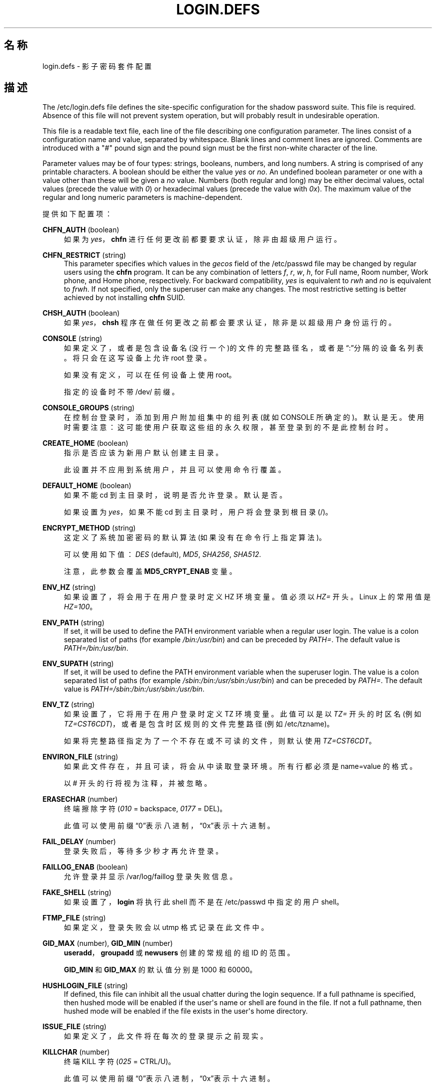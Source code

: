 '\" t
.\"     Title: login.defs
.\"    Author: Julianne Frances Haugh
.\" Generator: DocBook XSL Stylesheets v1.76.1 <http://docbook.sf.net/>
.\"      Date: 2012-05-25
.\"    Manual: 文件格式和转化
.\"    Source: shadow-utils 4.1.5.1
.\"  Language: Chinese Simplified
.\"
.TH "LOGIN\&.DEFS" "5" "2012-05-25" "shadow\-utils 4\&.1\&.5\&.1" "文件格式和转化"
.\" -----------------------------------------------------------------
.\" * Define some portability stuff
.\" -----------------------------------------------------------------
.\" ~~~~~~~~~~~~~~~~~~~~~~~~~~~~~~~~~~~~~~~~~~~~~~~~~~~~~~~~~~~~~~~~~
.\" http://bugs.debian.org/507673
.\" http://lists.gnu.org/archive/html/groff/2009-02/msg00013.html
.\" ~~~~~~~~~~~~~~~~~~~~~~~~~~~~~~~~~~~~~~~~~~~~~~~~~~~~~~~~~~~~~~~~~
.ie \n(.g .ds Aq \(aq
.el       .ds Aq '
.\" -----------------------------------------------------------------
.\" * set default formatting
.\" -----------------------------------------------------------------
.\" disable hyphenation
.nh
.\" disable justification (adjust text to left margin only)
.ad l
.\" -----------------------------------------------------------------
.\" * MAIN CONTENT STARTS HERE *
.\" -----------------------------------------------------------------
.SH "名称"
login.defs \- 影子密码套件配置
.SH "描述"
.PP
The
/etc/login\&.defs
file defines the site\-specific configuration for the shadow password suite\&. This file is required\&. Absence of this file will not prevent system operation, but will probably result in undesirable operation\&.
.PP
This file is a readable text file, each line of the file describing one configuration parameter\&. The lines consist of a configuration name and value, separated by whitespace\&. Blank lines and comment lines are ignored\&. Comments are introduced with a "#" pound sign and the pound sign must be the first non\-white character of the line\&.
.PP
Parameter values may be of four types: strings, booleans, numbers, and long numbers\&. A string is comprised of any printable characters\&. A boolean should be either the value
\fIyes\fR
or
\fIno\fR\&. An undefined boolean parameter or one with a value other than these will be given a
\fIno\fR
value\&. Numbers (both regular and long) may be either decimal values, octal values (precede the value with
\fI0\fR) or hexadecimal values (precede the value with
\fI0x\fR)\&. The maximum value of the regular and long numeric parameters is machine\-dependent\&.
.PP
提供如下配置项：
.PP
\fBCHFN_AUTH\fR (boolean)
.RS 4
如果为
\fIyes\fR，\fBchfn\fR
进行任何更改前都要要求认证，除非由超级用户运行。
.RE
.PP
\fBCHFN_RESTRICT\fR (string)
.RS 4
This parameter specifies which values in the
\fIgecos\fR
field of the
/etc/passwd
file may be changed by regular users using the
\fBchfn\fR
program\&. It can be any combination of letters
\fIf\fR,
\fIr\fR,
\fIw\fR,
\fIh\fR, for Full name, Room number, Work phone, and Home phone, respectively\&. For backward compatibility,
\fIyes\fR
is equivalent to
\fIrwh\fR
and
\fIno\fR
is equivalent to
\fIfrwh\fR\&. If not specified, only the superuser can make any changes\&. The most restrictive setting is better achieved by not installing
\fBchfn\fR
SUID\&.
.RE
.PP
\fBCHSH_AUTH\fR (boolean)
.RS 4
如果
\fIyes\fR，\fBchsh\fR
程序在做任何更改之前都会要求认证，除非是以超级用户身份运行的。
.RE
.PP
\fBCONSOLE\fR (string)
.RS 4
如果定义了，或者是包含设备名(没行一个)的文件的完整路径名，或者是\(lq:\(rq分隔的设备名列表。将只会在这写设备上允许 root 登录。
.sp
如果没有定义，可以在任何设备上使用 root。
.sp
指定的设备时不带 /dev/ 前缀。
.RE
.PP
\fBCONSOLE_GROUPS\fR (string)
.RS 4
在控制台登录时，添加到用户附加组集中的组列表(就如 CONSOLE 所确定的)。默认是无。
使用时需要注意：这可能使用户获取这些组的永久权限，甚至登录到的不是此控制台时。
.RE
.PP
\fBCREATE_HOME\fR (boolean)
.RS 4
指示是否应该为新用户默认创建主目录。
.sp
此设置并不应用到系统用户，并且可以使用命令行覆盖。
.RE
.PP
\fBDEFAULT_HOME\fR (boolean)
.RS 4
如果不能 cd 到主目录时，说明是否允许登录。默认是否。
.sp
如果设置为
\fIyes\fR，如果不能 cd 到主目录时，用户将会登录到根目录(/)。
.RE
.PP
\fBENCRYPT_METHOD\fR (string)
.RS 4
这定义了系统加密密码的默认算法(如果没有在命令行上指定算法)。
.sp
可以使用如下值：\fIDES\fR
(default),
\fIMD5\fR, \fISHA256\fR, \fISHA512\fR\&.
.sp
注意，此参数会覆盖
\fBMD5_CRYPT_ENAB\fR
变量。
.RE
.PP
\fBENV_HZ\fR (string)
.RS 4
如果设置了，将会用于在用户登录时定义 HZ 环境变量。值必须以
\fIHZ=\fR
开头。Linux 上的常用值是
\fIHZ=100\fR。
.RE
.PP
\fBENV_PATH\fR (string)
.RS 4
If set, it will be used to define the PATH environment variable when a regular user login\&. The value is a colon separated list of paths (for example
\fI/bin:/usr/bin\fR) and can be preceded by
\fIPATH=\fR\&. The default value is
\fIPATH=/bin:/usr/bin\fR\&.
.RE
.PP
\fBENV_SUPATH\fR (string)
.RS 4
If set, it will be used to define the PATH environment variable when the superuser login\&. The value is a colon separated list of paths (for example
\fI/sbin:/bin:/usr/sbin:/usr/bin\fR) and can be preceded by
\fIPATH=\fR\&. The default value is
\fIPATH=/sbin:/bin:/usr/sbin:/usr/bin\fR\&.
.RE
.PP
\fBENV_TZ\fR (string)
.RS 4
如果设置了，它将用于在用户登录时定义 TZ 环境变量。此值可以是以
\fITZ=\fR
开头的时区名(例如
\fITZ=CST6CDT\fR)，或者是包含时区规则的文件完整路径(例如
/etc/tzname)。
.sp
如果将完整路径指定为了一个不存在或不可读的文件，则默认使用
\fITZ=CST6CDT\fR。
.RE
.PP
\fBENVIRON_FILE\fR (string)
.RS 4
如果此文件存在，并且可读，将会从中读取登录环境。所有行都必须是 name=value 的格式。
.sp
以 # 开头的行将视为注释，并被忽略。
.RE
.PP
\fBERASECHAR\fR (number)
.RS 4
终端擦除字符 (\fI010\fR
= backspace,
\fI0177\fR
= DEL)。
.sp
此值可以使用前缀\(lq0\(rq表示八进制，\(lq0x\(rq表示十六进制。
.RE
.PP
\fBFAIL_DELAY\fR (number)
.RS 4
登录失败后，等待多少秒才再允许登录。
.RE
.PP
\fBFAILLOG_ENAB\fR (boolean)
.RS 4
允许登录并显示
/var/log/faillog
登录失败信息。
.RE
.PP
\fBFAKE_SHELL\fR (string)
.RS 4
如果设置了，\fBlogin\fR
将执行此 shell 而不是在
/etc/passwd
中指定的用户 shell。
.RE
.PP
\fBFTMP_FILE\fR (string)
.RS 4
如果定义，登录失败会以 utmp 格式记录在此文件中。
.RE
.PP
\fBGID_MAX\fR (number), \fBGID_MIN\fR (number)
.RS 4
\fBuseradd\fR，\fBgroupadd\fR
或
\fBnewusers\fR
创建的常规组的组 ID 的范围。
.sp
\fBGID_MIN\fR
和
\fBGID_MAX\fR
的默认值分别是 1000 和 60000。
.RE
.PP
\fBHUSHLOGIN_FILE\fR (string)
.RS 4
If defined, this file can inhibit all the usual chatter during the login sequence\&. If a full pathname is specified, then hushed mode will be enabled if the user\*(Aqs name or shell are found in the file\&. If not a full pathname, then hushed mode will be enabled if the file exists in the user\*(Aqs home directory\&.
.RE
.PP
\fBISSUE_FILE\fR (string)
.RS 4
如果定义了，此文件将在每次的登录提示之前现实。
.RE
.PP
\fBKILLCHAR\fR (number)
.RS 4
终端 KILL 字符 (\fI025\fR
= CTRL/U)。
.sp
此值可以使用前缀\(lq0\(rq表示八进制，\(lq0x\(rq表示十六进制。
.RE
.PP
\fBLASTLOG_ENAB\fR (boolean)
.RS 4
允许记录和显示 /var/log/lastlog 登录时间信息。
.RE
.PP
\fBLOG_OK_LOGINS\fR (boolean)
.RS 4
允许记录成功登录。
.RE
.PP
\fBLOG_UNKFAIL_ENAB\fR (boolean)
.RS 4
在记录到登录失败时，允许记录未知用户名。
.sp
注意：如果用户不小心将密码输入到了登录名中，记录未知用户名可能是一个安全隐患。
.RE
.PP
\fBLOGIN_RETRIES\fR (number)
.RS 4
密码错误时，重试的最大次数。
.RE
.PP
\fBLOGIN_STRING\fR (string)
.RS 4
此字符串用于提示输入密码。默认是 "Password: "，或者翻译了的结果(汉语中翻译为了\(lq密码：\(rq)。如果设置了此变量，提示不会被翻译。
.sp
如果字符串包含
\fI%s\fR，将会被用户名替换。
.RE
.PP
\fBLOGIN_TIMEOUT\fR (number)
.RS 4
最大登录时间(以秒为单位)。
.RE
.PP
\fBMAIL_CHECK_ENAB\fR (boolean)
.RS 4
启用登录时检查和现实邮箱状态。
.sp
如果 shell 的启动文件已经检查了邮件("mailx \-e" 或者其它同功能的工具)，您应该禁用它。
.RE
.PP
\fBMAIL_DIR\fR (string)
.RS 4
邮箱目录。修改或删除用户账户时需要处理邮箱，如果没有指定，将使用编译时指定的默认值。
.RE
.PP
\fBMAIL_FILE\fR (string)
.RS 4
定义用户邮箱文件的位置(相对于主目录)。
.RE
.PP
\fBMAIL_DIR\fR
and
\fBMAIL_FILE\fR
变量由
\fBuseradd\fR，\fBusermod\fR
和
\fBuserdel\fR
用于创建、移动或删除用户邮箱。
.PP
如果
\fBMAIL_CHECK_ENAB\fR
设置为
\fIyes\fR，它们也被用于定义
\fBMAIL\fR
环境变量。
.PP
\fBMAX_MEMBERS_PER_GROUP\fR (number)
.RS 4
每个组条目的最大成员数。达到最大值时，在
/etc/group
开始一个新条目(行)(使用同样的名称，同样的密码，同样的 GID)。
.sp
默认值是 0，意味着组中的成员数没有限制。
.sp
此功能(分割组)允许限制组文件中的行长度。这对于确保 NIS 组的行比长于 1024 字符。
.sp
如果要强制这个限制，可以使用 25。
.sp
注意：分割组可能不受所有工具的支持(甚至在 Shadow 工具集中)。您不应该使用这个变量，除非真的需要。
.RE
.PP
\fBMD5_CRYPT_ENAB\fR (boolean)
.RS 4
表示密码是否必须使用基于 MD5 的算法加密。如果设为
\fIyes\fR，新密码将使用可以和新版 FreeBSD 兼容的基于 MD5 的算法加密。它支持无限长度的密码以及更长的盐字符串。如果您需要将加密的密码复制到其它不理解新算法的系统，设置为
\fIno\fR。默认值是
\fIno\fR。
.sp
This variable is superseded by the
\fBENCRYPT_METHOD\fR
variable or by any command line option used to configure the encryption algorithm\&.
.sp
此变量已经废弃。您应该使用
\fBENCRYPT_METHOD\fR。
.RE
.PP
\fBMOTD_FILE\fR (string)
.RS 4
If defined, ":" delimited list of "message of the day" files to be displayed upon login\&.
.RE
.PP
\fBNOLOGINS_FILE\fR (string)
.RS 4
If defined, name of file whose presence will inhibit non\-root logins\&. The contents of this file should be a message indicating why logins are inhibited\&.
.RE
.PP
\fBOBSCURE_CHECKS_ENAB\fR (boolean)
.RS 4
对密码更改启用附加检查。
.RE
.PP
\fBPASS_ALWAYS_WARN\fR (boolean)
.RS 4
如果是 root，警告弱密码，但是仍然允许使用。
.RE
.PP
\fBPASS_CHANGE_TRIES\fR (number)
.RS 4
可以尝试更改密码的最大次数(太容易)。
.RE
.PP
\fBPASS_MAX_DAYS\fR (number)
.RS 4
一个密码可以使用的最大天数。如果密码比这旧，将会强迫更改密码。如果不指定，就假定为 \-1，这会禁用这个限制。
.RE
.PP
\fBPASS_MIN_DAYS\fR (number)
.RS 4
两次更改密码时间的最小间隔。将会拒绝任何早于此的更改密码的尝试。如果不指定，假定为 \-1，将会禁用这个限制。
.RE
.PP
\fBPASS_WARN_AGE\fR (number)
.RS 4
密码过期之前给出警告的天数。0 表示只有只在过期的当天警告，负值表示不警告。如果没有指定，不会给警告。
.RE
.PP

\fBPASS_MAX_DAYS\fR,
\fBPASS_MIN_DAYS\fR
and
\fBPASS_WARN_AGE\fR
are only used at the time of account creation\&. Any changes to these settings won\*(Aqt affect existing accounts\&.
.PP
\fBPASS_MAX_LEN\fR (number), \fBPASS_MIN_LEN\fR (number)
.RS 4
crypt() 的有效字符位数。\fBPASS_MAX_LEN\fR
默认是 8，除非您自己的 crypt() 更好，否则不要更改。如果
\fBMD5_CRYPT_ENAB\fR
设为
\fIyes\fR，会被忽略。
.RE
.PP
\fBPORTTIME_CHECKS_ENAB\fR (boolean)
.RS 4
Enable checking of time restrictions specified in
/etc/porttime\&.
.RE
.PP
\fBQUOTAS_ENAB\fR (boolean)
.RS 4
Enable setting of resource limits from
/etc/limits
and ulimit, umask, and niceness from the user\*(Aqs passwd gecos field\&.
.RE
.PP
\fBSHA_CRYPT_MIN_ROUNDS\fR (number), \fBSHA_CRYPT_MAX_ROUNDS\fR (number)
.RS 4
\fBENCRYPT_METHOD\fR
设为
\fISHA256\fR
或
\fISHA512\fR
时，此项确定加密算法默认使用 SHA 轮转数目(当轮转数没有通过命令行指定时)。
.sp
使用很多轮转，会让暴力破解更加困难。但是需要注意，认证用户时也会需要更多的 CPU 资源。
.sp
如果没有指定，libc 会选择默认的轮转数(5000)。
.sp
值必须在 1000 \- 999,999,999 之间。
.sp
如果只设置了一个
\fBSHA_CRYPT_MIN_ROUNDS\fR
或
\fBSHA_CRYPT_MAX_ROUNDS\fR
值，就会使用这个值。
.sp
如果
\fBSHA_CRYPT_MIN_ROUNDS\fR
>
\fBSHA_CRYPT_MAX_ROUNDS\fR，将会使用大的那个。
.RE
.PP
\fBSULOG_FILE\fR (string)
.RS 4
如果定义了，所有的 su 活动都会记录到此文件。
.RE
.PP
\fBSU_NAME\fR (string)
.RS 4
如果定义了，就是运行\(lqsu \-\(rq时显示的命令名称。例如，如果定义为\(lqsu\(rq，那么\(lqps\(rq会显示此命令为\(lq\-su\(rq。如果没有定义，\(lqps\(rq将会显示实际执行的 shell，例如类似于\(lq\-sh\(rq。
.RE
.PP
\fBSU_WHEEL_ONLY\fR (boolean)
.RS 4
如果为
\fIyes\fR，用户必须在
/etc/group
中别设定为 GID 为 0 的组(在大部分 Linux 上叫
\fIroot\fR)的成员。
.RE
.PP
\fBSYS_GID_MAX\fR (number), \fBSYS_GID_MIN\fR (number)
.RS 4
\fBuseradd\fR、\fBgroupadd\fR
或
\fBnewusers\fR
创建的系统组的组 ID 的范围。
.sp
\fBSYS_GID_MIN\fR
和
\fBSYS_GID_MAX\fR
的默认值分别是 101 和
\fBGID_MIN\fR\-1。
.RE
.PP
\fBSYS_UID_MAX\fR (number), \fBSYS_UID_MIN\fR (number)
.RS 4
\fBuseradd\fR
或
\fBnewusers\fR
创建的系统用户的用户 ID 的范围。
.sp
\fBSYS_UID_MIN\fR
和
\fBSYS_UID_MAX\fR
的默认值分别是 101 和
\fBUID_MIN\fR\-1。
.RE
.PP
\fBSYSLOG_SG_ENAB\fR (boolean)
.RS 4
允许\(lqsyslog\(rq记录
\fBsg\fR
的活动。
.RE
.PP
\fBSYSLOG_SU_ENAB\fR (boolean)
.RS 4
除了 sulog 文件日志，也为
\fBsu\fR
活动启用\(lqsyslog\(rq日志。
.RE
.PP
\fBTTYGROUP\fR (string), \fBTTYPERM\fR (string)
.RS 4
The terminal permissions: the login tty will be owned by the
\fBTTYGROUP\fR
group, and the permissions will be set to
\fBTTYPERM\fR\&.
.sp
By default, the ownership of the terminal is set to the user\*(Aqs primary group and the permissions are set to
\fI0600\fR\&.
.sp

\fBTTYGROUP\fR
can be either the name of a group or a numeric group identifier\&.
.sp
If you have a
\fBwrite\fR
program which is "setgid" to a special group which owns the terminals, define TTYGROUP to the group number and TTYPERM to 0620\&. Otherwise leave TTYGROUP commented out and assign TTYPERM to either 622 or 600\&.
.RE
.PP
\fBTTYTYPE_FILE\fR (string)
.RS 4
If defined, file which maps tty line to TERM environment parameter\&. Each line of the file is in a format something like "vt100 tty01"\&.
.RE
.PP
\fBUID_MAX\fR (number), \fBUID_MIN\fR (number)
.RS 4
\fBuseradd\fR
或
\fBnewusers\fR
创建的普通用户的用户 ID 的范围。
.sp
\fBUID_MIN\fR
和
\fBUID_MAX\fR
的默认值分别是 1000 和 60000。
.RE
.PP
\fBULIMIT\fR (number)
.RS 4
默认
\fBulimit\fR
值。
.RE
.PP
\fBUMASK\fR (number)
.RS 4
文件模式创建掩码初始化为此值。如果没有指定，掩码初始化为 022。
.sp
\fBuseradd\fR
和
\fBnewusers\fR
使用此掩码设置它们创建的用户主目录的模式。
.sp
也被
\fBlogin\fR
用于指定用户的初始 umask。注意，此掩码可以被用户的 GECOS 行覆盖(当设置了
\fBQUOTAS_ENAB\fR
时)，也可以被带
\fIK\fR
指示符的
\fBlimits\fR(5)
定义的限制值覆盖。
.RE
.PP
\fBUSERDEL_CMD\fR (string)
.RS 4
如果定义了，这是删除账户时执行的命令。它应该移除所有属于此用户的的 at/cron/print 等作业(作为第一个参数传递)。
.sp
这个脚本的返回值并不被带到账户中去。
.sp
这是一个示例脚本，它移除用户的 cron、at 和 print 作业：
.sp
.if n \{\
.RS 4
.\}
.nf
#! /bin/sh

# 检查需要的参数
if [ $# != 1 ]; then
	echo "Usage: $0 username"
	exit 1
fi

# 移除 cron 作业
crontab \-r \-u $1

# 移除 at 作业
# 注意这将移除所有属于同一个 UID 的作业
# 即使此 ID 由多个用户名共享
AT_SPOOL_DIR=/var/spool/cron/atjobs
find $AT_SPOOL_DIR \-name "[^\&.]*" \-type f \-user $1 \-delete \e;

# 移除 print 作业
lprm $1

# 全部完成
exit 0
      
.fi
.if n \{\
.RE
.\}
.RE
.PP
\fBUSERGROUPS_ENAB\fR (boolean)
.RS 4
如果 uid 和 gid 相同，用户名和主用户名也相同，使非 root 组的组掩码位和属主位相同 (如：022 \-> 002, 077 \-> 007)。
.sp
如果设置为
\fIyes\fR，如果组中没有成员了，\fBuserdel\fR
将移除此用户组，\fBuseradd\fR
创建用户时，也会创建一个同名的默认组。
.RE
.SH "交叉引用"
.PP
如下交叉引用显示影子密码套件哪个程序使用哪个参数。
.PP
chfn
.RS 4
CHFN_AUTH
CHFN_RESTRICT
LOGIN_STRING
.RE
.PP
chgpasswd
.RS 4
ENCRYPT_METHOD MAX_MEMBERS_PER_GROUP MD5_CRYPT_ENAB
SHA_CRYPT_MAX_ROUNDS SHA_CRYPT_MIN_ROUNDS
.RE
.PP
chpasswd
.RS 4

ENCRYPT_METHOD MD5_CRYPT_ENAB
SHA_CRYPT_MAX_ROUNDS SHA_CRYPT_MIN_ROUNDS
.RE
.PP
chsh
.RS 4
CHSH_AUTH LOGIN_STRING
.RE
.PP
gpasswd
.RS 4
ENCRYPT_METHOD MAX_MEMBERS_PER_GROUP MD5_CRYPT_ENAB
SHA_CRYPT_MAX_ROUNDS SHA_CRYPT_MIN_ROUNDS
.RE
.PP
groupadd
.RS 4
GID_MAX GID_MIN MAX_MEMBERS_PER_GROUP SYS_GID_MAX SYS_GID_MIN
.RE
.PP
groupdel
.RS 4
MAX_MEMBERS_PER_GROUP
.RE
.PP
groupmems
.RS 4
MAX_MEMBERS_PER_GROUP
.RE
.PP
groupmod
.RS 4
MAX_MEMBERS_PER_GROUP
.RE
.PP
grpck
.RS 4
MAX_MEMBERS_PER_GROUP
.RE
.PP
grpconv
.RS 4
MAX_MEMBERS_PER_GROUP
.RE
.PP
grpunconv
.RS 4
MAX_MEMBERS_PER_GROUP
.RE
.PP
login
.RS 4
CONSOLE
CONSOLE_GROUPS DEFAULT_HOME
ENV_HZ ENV_PATH ENV_SUPATH ENV_TZ ENVIRON_FILE
ERASECHAR FAIL_DELAY
FAILLOG_ENAB
FAKE_SHELL
FTMP_FILE
HUSHLOGIN_FILE
ISSUE_FILE
KILLCHAR
LASTLOG_ENAB
LOGIN_RETRIES
LOGIN_STRING
LOGIN_TIMEOUT LOG_OK_LOGINS LOG_UNKFAIL_ENAB
MAIL_CHECK_ENAB MAIL_DIR MAIL_FILE MOTD_FILE NOLOGINS_FILE PORTTIME_CHECKS_ENAB QUOTAS_ENAB
TTYGROUP TTYPERM TTYTYPE_FILE
ULIMIT UMASK
USERGROUPS_ENAB
.RE
.PP
newgrp / sg
.RS 4
SYSLOG_SG_ENAB
.RE
.PP
newusers
.RS 4
ENCRYPT_METHOD GID_MAX GID_MIN MAX_MEMBERS_PER_GROUP MD5_CRYPT_ENAB PASS_MAX_DAYS PASS_MIN_DAYS PASS_WARN_AGE
SHA_CRYPT_MAX_ROUNDS SHA_CRYPT_MIN_ROUNDS
SYS_GID_MAX SYS_GID_MIN SYS_UID_MAX SYS_UID_MIN UID_MAX UID_MIN UMASK
.RE
.PP
passwd
.RS 4
ENCRYPT_METHOD MD5_CRYPT_ENAB OBSCURE_CHECKS_ENAB PASS_ALWAYS_WARN PASS_CHANGE_TRIES PASS_MAX_LEN PASS_MIN_LEN
SHA_CRYPT_MAX_ROUNDS SHA_CRYPT_MIN_ROUNDS
.RE
.PP
pwck
.RS 4
PASS_MAX_DAYS PASS_MIN_DAYS PASS_WARN_AGE
.RE
.PP
pwconv
.RS 4
PASS_MAX_DAYS PASS_MIN_DAYS PASS_WARN_AGE
.RE
.PP
su
.RS 4
CONSOLE
CONSOLE_GROUPS DEFAULT_HOME
ENV_HZ ENVIRON_FILE
ENV_PATH ENV_SUPATH
ENV_TZ LOGIN_STRING MAIL_CHECK_ENAB MAIL_DIR MAIL_FILE QUOTAS_ENAB
SULOG_FILE SU_NAME
SU_WHEEL_ONLY
SYSLOG_SU_ENAB
USERGROUPS_ENAB
.RE
.PP
sulogin
.RS 4
ENV_HZ
ENV_TZ
.RE
.PP
useradd
.RS 4
CREATE_HOME GID_MAX GID_MIN MAIL_DIR MAX_MEMBERS_PER_GROUP PASS_MAX_DAYS PASS_MIN_DAYS PASS_WARN_AGE SYS_GID_MAX SYS_GID_MIN SYS_UID_MAX SYS_UID_MIN UID_MAX UID_MIN UMASK
.RE
.PP
userdel
.RS 4
MAIL_DIR MAIL_FILE MAX_MEMBERS_PER_GROUP USERDEL_CMD USERGROUPS_ENAB
.RE
.PP
usermod
.RS 4
MAIL_DIR MAIL_FILE MAX_MEMBERS_PER_GROUP
.RE
.SH "参见"
.PP
\fBlogin\fR(1),
\fBpasswd\fR(1),
\fBsu\fR(1),
\fBpasswd\fR(5),
\fBshadow\fR(5),
\fBpam\fR(8)\&.
